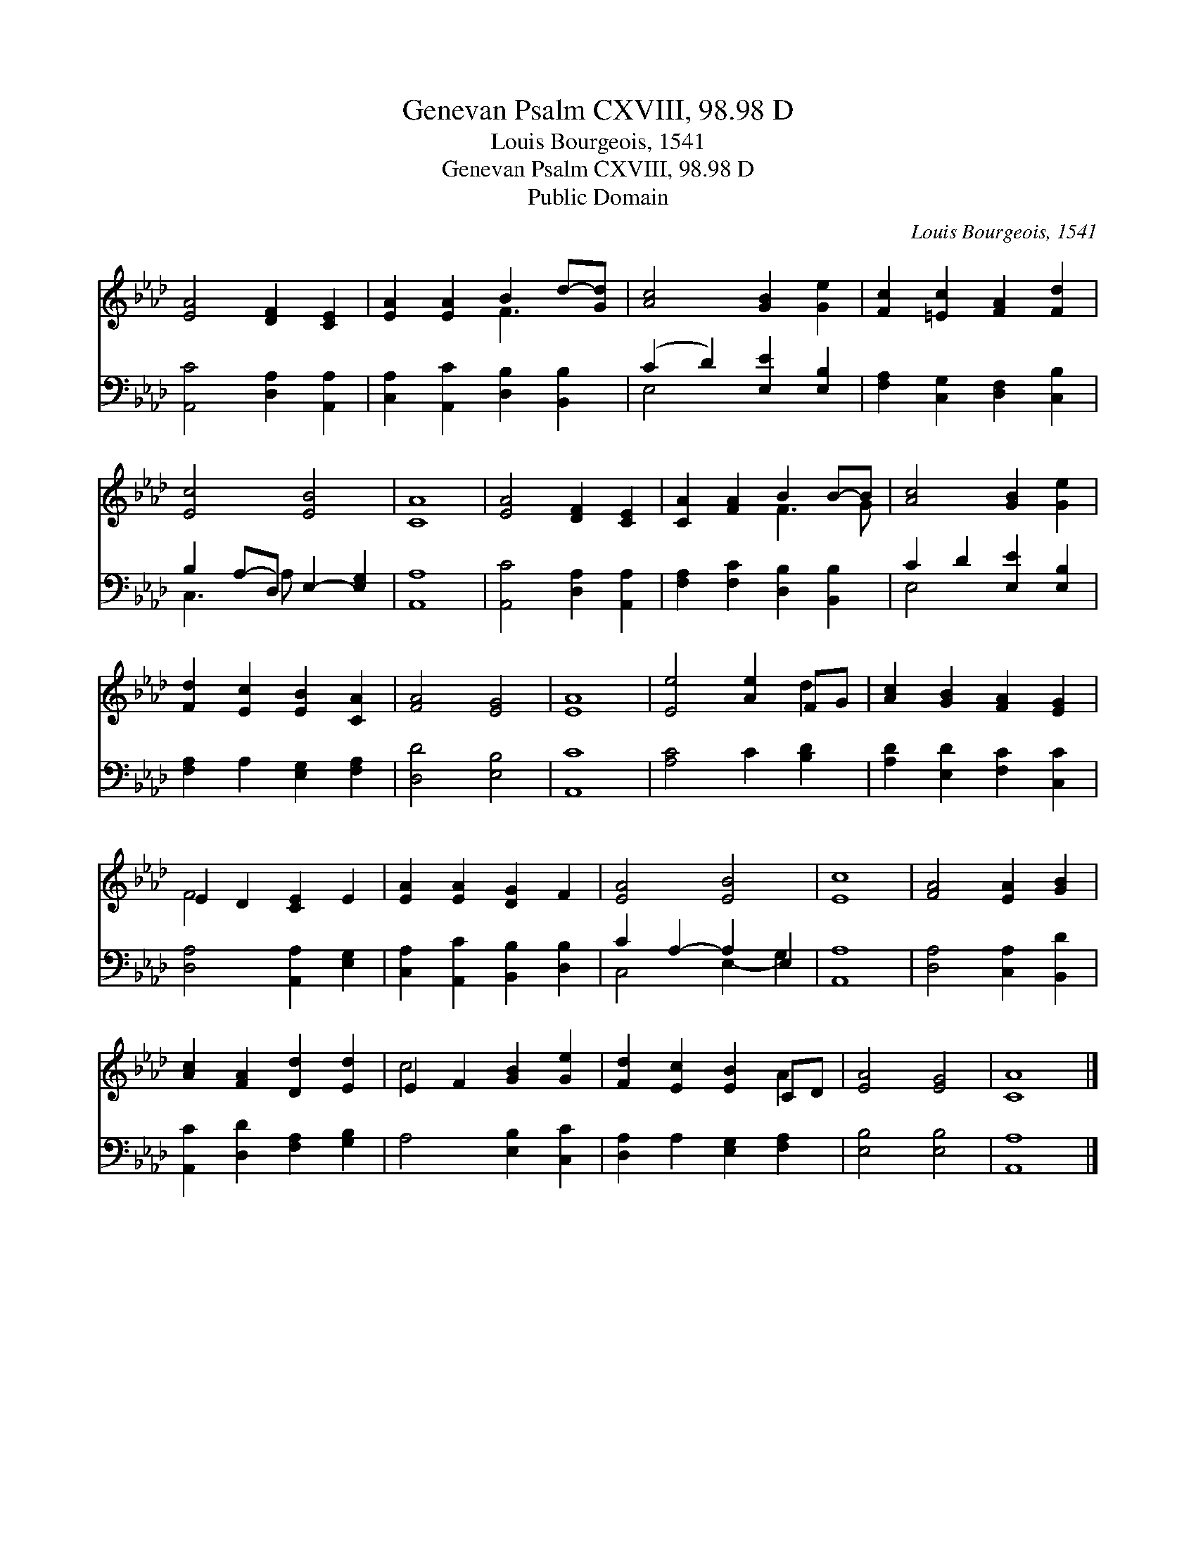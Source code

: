 X:1
T:Genevan Psalm CXVIII, 98.98 D
T:Louis Bourgeois, 1541
T:Genevan Psalm CXVIII, 98.98 D
T:Public Domain
C:Louis Bourgeois, 1541
Z:Public Domain
%%score ( 1 2 ) ( 3 4 )
L:1/8
M:none
K:Ab
V:1 treble 
V:2 treble 
V:3 bass 
V:4 bass 
V:1
 [EA]4 [DF]2 [CE]2 | [EA]2 [EA]2 B2 d-[Gd] | [Ac]4 [GB]2 [Ge]2 | [Fc]2 [=Ec]2 [FA]2 [Fd]2 | %4
 [Ec]4 [EB]4 | [CA]8 | [EA]4 [DF]2 [CE]2 | [CA]2 [FA]2 B2 B-B | [Ac]4 [GB]2 [Ge]2 | %9
 [Fd]2 [Ec]2 [EB]2 [CA]2 | [FA]4 [EG]4 | [EA]8 | [Ee]4 [Ae]2 FG | [Ac]2 [GB]2 [FA]2 [EG]2 | %14
 E2 D2 [CE]2 E2 | [EA]2 [EA]2 [DG]2 F2 | [EA]4 [EB]4 | [Ec]8 | [FA]4 [EA]2 [GB]2 | %19
 [Ac]2 [FA]2 [Dd]2 [Ed]2 | E2 F2 [GB]2 [Ge]2 | [Fd]2 [Ec]2 [EB]2 CD | [EA]4 [EG]4 | [CA]8 |] %24
V:2
 x8 | x4 F3 x | x8 | x8 | x8 | x8 | x8 | x4 F3 G | x8 | x8 | x8 | x8 | x6 d2 | x8 | F4 x4 | x8 | %16
 x8 | x8 | x8 | x8 | c4 x4 | x6 A2 | x8 | x8 |] %24
V:3
 [A,,C]4 [D,A,]2 [A,,A,]2 | [C,A,]2 [A,,C]2 [D,B,]2 [B,,B,]2 | (C2 D2) [E,E]2 [E,B,]2 | %3
 [F,A,]2 [C,G,]2 [D,F,]2 [C,B,]2 | B,2 A,-D, E,2- [E,G,]2 | [A,,A,]8 | [A,,C]4 [D,A,]2 [A,,A,]2 | %7
 [F,A,]2 [F,C]2 [D,B,]2 [B,,B,]2 | C2 D2 [E,E]2 [E,B,]2 | [F,A,]2 A,2 [E,G,]2 [F,A,]2 | %10
 [D,D]4 [E,B,]4 | [A,,C]8 | [A,C]4 C2 [B,D]2 | [A,D]2 [E,D]2 [F,C]2 [C,C]2 | %14
 [D,A,]4 [A,,A,]2 [E,G,]2 | [C,A,]2 [A,,C]2 [B,,B,]2 [D,B,]2 | C2 A,2- A,2 E,2 | [A,,A,]8 | %18
 [D,A,]4 [C,A,]2 [B,,D]2 | [A,,C]2 [D,D]2 [F,A,]2 [G,B,]2 | A,4 [E,B,]2 [C,C]2 | %21
 [D,A,]2 A,2 [E,G,]2 [F,A,]2 | [E,B,]4 [E,B,]4 | [A,,A,]8 |] %24
V:4
 x8 | x8 | E,4 x4 | x8 | C,3 A, x4 | x8 | x8 | x8 | E,4 x4 | x8 | x8 | x8 | x8 | x8 | x8 | x8 | %16
 C,4 E,2- G,2 | x8 | x8 | x8 | x8 | x8 | x8 | x8 |] %24

